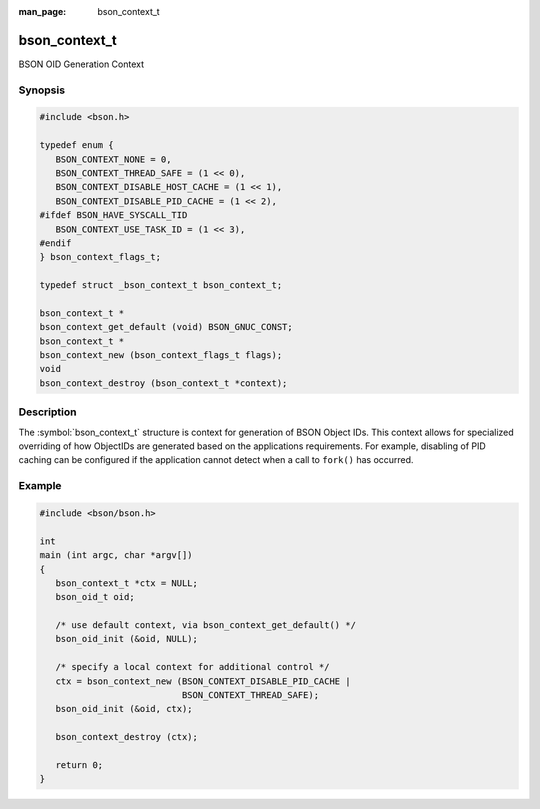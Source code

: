 :man_page: bson_context_t

bson_context_t
==============

BSON OID Generation Context

Synopsis
--------

.. code-block:: c

  #include <bson.h>

  typedef enum {
     BSON_CONTEXT_NONE = 0,
     BSON_CONTEXT_THREAD_SAFE = (1 << 0),
     BSON_CONTEXT_DISABLE_HOST_CACHE = (1 << 1),
     BSON_CONTEXT_DISABLE_PID_CACHE = (1 << 2),
  #ifdef BSON_HAVE_SYSCALL_TID
     BSON_CONTEXT_USE_TASK_ID = (1 << 3),
  #endif
  } bson_context_flags_t;

  typedef struct _bson_context_t bson_context_t;

  bson_context_t *
  bson_context_get_default (void) BSON_GNUC_CONST;
  bson_context_t *
  bson_context_new (bson_context_flags_t flags);
  void
  bson_context_destroy (bson_context_t *context);

Description
-----------

The :symbol:`bson_context_t` structure is context for generation of BSON Object IDs. This context allows for specialized overriding of how ObjectIDs are generated based on the applications requirements. For example, disabling of PID caching can be configured if the application cannot detect when a call to ``fork()`` has occurred.

.. only:: html

  Functions
  ---------

  .. toctree::
    :titlesonly:
    :maxdepth: 1

    bson_context_destroy
    bson_context_get_default
    bson_context_new

Example
-------

.. code-block:: c

  #include <bson/bson.h>

  int
  main (int argc, char *argv[])
  {
     bson_context_t *ctx = NULL;
     bson_oid_t oid;

     /* use default context, via bson_context_get_default() */
     bson_oid_init (&oid, NULL);

     /* specify a local context for additional control */
     ctx = bson_context_new (BSON_CONTEXT_DISABLE_PID_CACHE |
                             BSON_CONTEXT_THREAD_SAFE);
     bson_oid_init (&oid, ctx);

     bson_context_destroy (ctx);

     return 0;
  }

